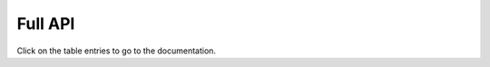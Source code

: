 Full API
--------

Click on the table entries to go to the documentation.

.. autosummary::
    :toctree: _autosummary
    :template: custom-module-template.rst
    :recursive:

    pynav